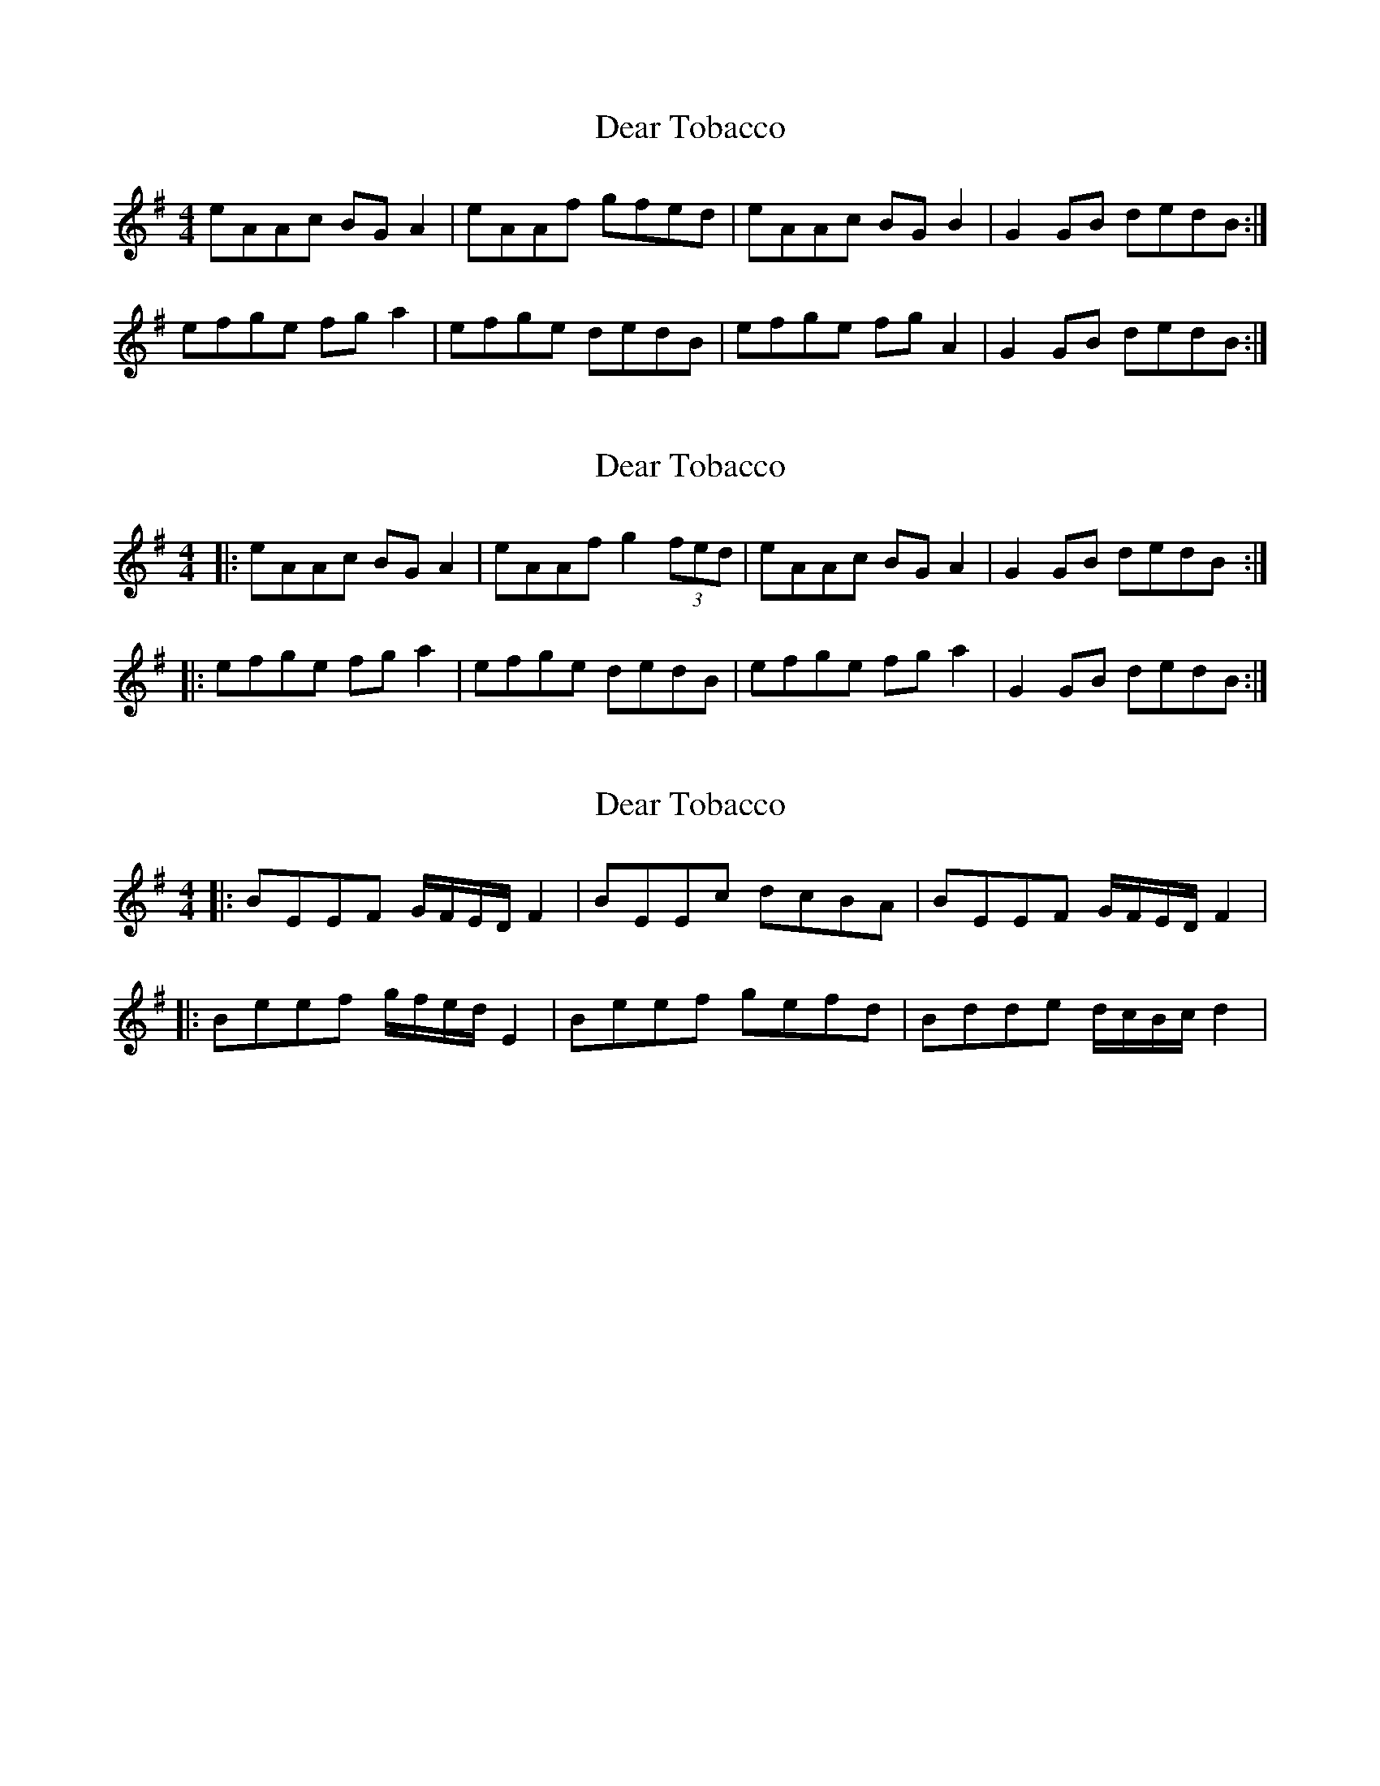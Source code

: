 X: 1
T: Dear Tobacco
Z: alexboydell
S: https://thesession.org/tunes/3408#setting3408
R: reel
M: 4/4
L: 1/8
K: Gmaj
eAAc BG A2|eAAf gfed|eAAc BG B2| G2 GB dedB:|
efge fga2| efge dedB|efge fg A2| G2 GB dedB:|
X: 2
T: Dear Tobacco
Z: Dr. Dow
S: https://thesession.org/tunes/3408#setting16457
R: reel
M: 4/4
L: 1/8
K: Gmaj
|:eAAc BGA2|eAAf g2 (3fed|eAAc BGA2|G2GB dedB:||:efge fga2|efge dedB|efge fga2|G2GB dedB:|
X: 3
T: Dear Tobacco
Z: alexboydell
S: https://thesession.org/tunes/3408#setting16458
R: reel
M: 4/4
L: 1/8
K: Gmaj
||:BEEF G/F/E/D/F2| BEEc dcBA|BEEF G/F/E/D/F2|||:Beef g/f/e/d/E2|Beef gefd|Bdde d/c/B/c/ d2|
